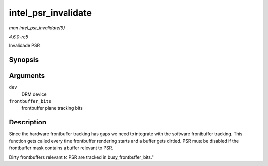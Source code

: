 .. -*- coding: utf-8; mode: rst -*-

.. _API-intel-psr-invalidate:

====================
intel_psr_invalidate
====================

*man intel_psr_invalidate(9)*

*4.6.0-rc5*

Invalidade PSR


Synopsis
========

.. c:function:: void intel_psr_invalidate( struct drm_device * dev, unsigned frontbuffer_bits )

Arguments
=========

``dev``
    DRM device

``frontbuffer_bits``
    frontbuffer plane tracking bits


Description
===========

Since the hardware frontbuffer tracking has gaps we need to integrate
with the software frontbuffer tracking. This function gets called every
time frontbuffer rendering starts and a buffer gets dirtied. PSR must be
disabled if the frontbuffer mask contains a buffer relevant to PSR.

Dirty frontbuffers relevant to PSR are tracked in
busy_frontbuffer_bits."


.. ------------------------------------------------------------------------------
.. This file was automatically converted from DocBook-XML with the dbxml
.. library (https://github.com/return42/sphkerneldoc). The origin XML comes
.. from the linux kernel, refer to:
..
.. * https://github.com/torvalds/linux/tree/master/Documentation/DocBook
.. ------------------------------------------------------------------------------
